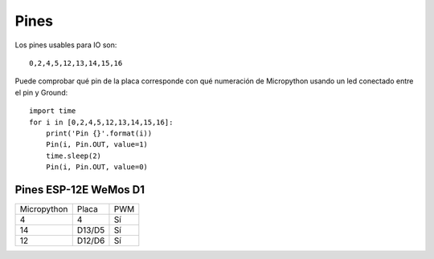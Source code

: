 Pines
#####

Los pines usables para IO son::

    0,2,4,5,12,13,14,15,16

Puede comprobar qué pin de la placa corresponde con qué numeración de Micropython usando un led conectado entre el pin y Ground::

    import time
    for i in [0,2,4,5,12,13,14,15,16]:
        print('Pin {}'.format(i))
        Pin(i, Pin.OUT, value=1)
        time.sleep(2)
        Pin(i, Pin.OUT, value=0)


Pines ESP-12E WeMos D1
======================

===========  ======   ===
Micropython  Placa    PWM
-----------  ------   ---
4            4        Sí
14           D13/D5   Sí
12           D12/D6   Sí
===========  ======   ===
